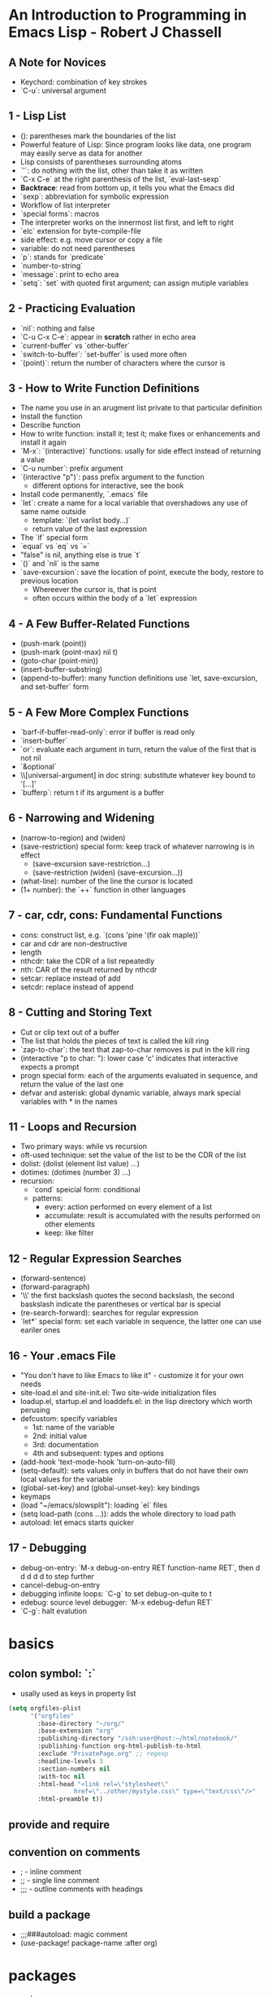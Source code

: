 
* An Introduction to Programming in Emacs Lisp - Robert J Chassell
** A Note for Novices
- Keychord: combination of key strokes
- `C-u`: universal argument
** 1 - Lisp List
- (): parentheses mark the boundaries of the list
- Powerful feature of Lisp: Since program looks like data, one program may easily serve as data for another
- Lisp consists of parentheses surrounding atoms
- `'`: do nothing with the list, other than take it as written
- `C-x C-e` at the right parenthesis of the list, `eval-last-sexp`
- *Backtrace*: read from bottom up, it tells you what the Emacs did
- `sexp`: abbreviation for symbolic expression
- Workflow of list interpreter
- `special forms`: macros
- The interpreter works on the innermost list first, and left to right
- `elc` extension for byte-compile-file
- side effect: e.g. move cursor or copy a file
- variable: do not need parentheses
- `p`: stands for `predicate`
- `number-to-string`
- `message`: print to echo area
- `setq`: `set` with quoted first argument; can assign mutiple variables
** 2 - Practicing Evaluation
- `nil`: nothing and false
- `C-u C-x C-e`: appear in *scratch* rather in echo area
- `current-buffer` vs `other-buffer`
- `switch-to-buffer`: `set-buffer` is used more often
- `(point)`: return the number of characters where the cursor is
** 3 - How to Write Function Definitions
- The name you use in an arugment list private to that particular definition
- Install the function
- Describe function
- How to write function: install it; test it; make fixes or enhancements and install it again
- `M-x`: `(interactive)` functions: usally for side effect instead of returning a value
- `C-u number`: prefix argument
- `(interactive "p")`: pass prefix argument to the function
  + different options for interactive, see the book
- Install code permanently, `.emacs` file
- `let`: create a name for a local variable that overshadows any use of same name outside
  + template: `(let varlist body...)`
  + return value of the last expression
- The `if` special form
- `equal` vs `eq` vs `=`
- "false" is nil, anything else is true `t`
- `()` and `nil` is the same
- `save-excursion`: save the location of point, execute the body, restore to previous location
  + Whereever the cursor is, that is point
  + often occurs within the body of a `let` expression
** 4 - A Few Buffer-Related Functions
- (push-mark (point))
- (push-mark (point-max) nil t)
- (goto-char (point-min))
- (insert-buffer-substring)
- (append-to-buffer): many function definitions use `let, save-excursion, and set-buffer` form
** 5 - A Few More Complex Functions
- `barf-if-buffer-read-only`: error if buffer is read only
- `insert-buffer`
- `or`: evaluate each argument in turn, return the value of the first that is not nil
- `&optional`
- \\[universal-argument] in doc string: substitute whatever key bound to '[...]'
- `bufferp`: return t if its argument is a buffer
** 6 - Narrowing and Widening
- (narrow-to-region) and (widen)
- (save-restriction) special form: keep track of whatever narrowing is in effect
  + (save-excursion
      save-restriction...)
  + (save-restriction
      (widen)
      (save-excursion...))
- (what-line): number of the line the cursor is located
- (1+ number): the `++` function in other languages
** 7 - car, cdr, cons: Fundamental Functions
- cons: construct list, e.g. `(cons 'pine '(fir oak maple))`
- car and cdr are non-destructive
- length
- nthcdr: take the CDR of a list repeatedly
- nth: CAR of the result returned by nthcdr
- setcar: replace instead of add
- setcdr: replace instead of append
** 8 - Cutting and Storing Text
- Cut or clip text out of a buffer
- The list that holds the pieces of text is called the kill ring
- `zap-to-char`: the text that zap-to-char removes is put in the kill ring
- (interactive "p\ncZap to char: "): lower case 'c' indicates that interactive expects a prompt
- progn special form: each of the arguments evaluated in sequence, and return the value of the last one
- defvar and asterisk: global dynamic variable, always mark special variables with * in the names
** 11 - Loops and Recursion
- Two primary ways: while vs recursion
- oft-used technique: set the value of the list to be the CDR of the list
- dolist: (dolist (element list value) ...)
- dotimes: (dotimes (number 3) ...)
- recursion:
  + `cond` speicial form: conditional
  + patterns:
    * every: action performed on every element of a list
    * accumulate: result is accumulated with the results performed on other elements
    * keep: like filter
** 12 - Regular Expression Searches
- (forward-sentence)
- (forward-paragraph)
- '\\' the first backslash quotes the second backslash, the second baskslash indicate the parentheses or vertical bar is special
- (re-search-forward): searches for regular expression
- `let*` special form: set each variable in sequence, the latter one can use eariler ones
** 16 - Your .emacs File
- "You don't have to like Emacs to like it" - customize it for your own needs
- site-load.el and site-init.el: Two site-wide initialization files
- loadup.el, startup.el and loaddefs.el: in the lisp directory which worth perusing
- defcustom: specify variables
  + 1st: name of the variable
  + 2nd: initial value
  + 3rd: documentation
  + 4th and subsequent: types and options
- (add-hook 'text-mode-hook 'turn-on-auto-fill)
- (setq-default): sets values only in buffers that do not have their own local values for the variable
- (global-set-key) and (global-unset-key): key bindings
- keymaps
- (load "~/emacs/slowsplit"): loading `el` files
- (setq load-path (cons ...)): adds the whole directory to load path
- autoload: let emacs starts quicker
** 17 - Debugging
- debug-on-entry: `M-x debug-on-entry RET function-name RET`, then d d d d d to step further
- cancel-debug-on-entry
- debugging infinite loops: `C-g` to set debug-on-quite to t
- edebug: source level debugger: `M-x edebug-defun RET`
- `C-g`: halt evalution

* basics
** colon symbol: `:`
- usally used as keys in property list

#+begin_src emacs-lisp :tangle yes
(setq orgfiles-plist
      '("orgfiles"
        :base-directory "~/org/"
        :base-extension "org"
        :publishing-directory "/ssh:user@host:~/html/notebook/"
        :publishing-function org-html-publish-to-html
        :exclude "PrivatePage.org" ;; regexp
        :headline-levels 3
        :section-numbers nil
        :with-toc nil
        :html-head "<link rel=\"stylesheet\"
                  href=\"../other/mystyle.css\" type=\"text/css\"/>"
        :html-preamble t))
#+end_src
** provide and require
** convention on comments
- ; - inline comment
- ;; - single line comment
- ;;; - outline comments with headings
** build a package
- ;;;###autoload: magic comment
- (use-package! package-name :after org)
* packages
- s.el
- dash.el
* sample code
** TODO get information of the headlines
SCHEDULED: <2022-11-26 Sat>

#+begin_src elisp
(require 'org-ml)
(defun tt-get-heading-info ()
  "show org-heading-components result"
  (interactive)
  (let ((x (org-heading-components)))
    (with-output-to-temp-buffer "*xah temp out*"
      (print x))))

(defun tt-show-all-prop-keys ()
  "show all properties in buffer"
  (interactive)
  (let ((x (org-buffer-property-keys)))
    ;; (org-ml-headline-get-logbook-items)
    (with-output-to-temp-buffer "*xah temp out*"
      (print x))))

(tt-get-heading-info)
;; (tt-show-all-prop-keys)
#+end_src

#+RESULTS:
| 2 | 2 | TODO | nil | get information of the headlines | nil |

** DONE parse sample todo tasks                                     :sampletag:
CLOSED: [2022-11-24 Thu 23:28] SCHEDULED: <2022-11-24 Thu 22:10-22:20>
:LOGBOOK:
CLOCK: [2022-11-24 Thu 22:12]--[2022-11-24 Thu 23:28] =>  1:16
:END:

#+begin_src emacs-lisp :tangle yes
(require 'org-clock-csv)

(defcustom org-tasks-csv-header "task,parents,level,priority,todo,status,scheduled_start,scheduled_end,deadline_start,deadline_end,closed,tags"
  "Header for the CSV output.
Be sure to keep this in sync with changes to
`org-tasks-csv-row-fmt'."
  :group 'org-tasks-csv)

(defun org-tasks-csv--format-start (timestamp)
  (cond ((org-element-property :hour-start timestamp)
         (format "%s-%s-%s %s:%s:00"
                 (org-element-property :year-start timestamp)
                 (org-clock-csv--pad
                  (org-element-property :month-start timestamp))
                 (org-clock-csv--pad
                  (org-element-property :day-start timestamp))
                 (org-clock-csv--pad
                  (org-element-property :hour-start timestamp))
                 (org-clock-csv--pad
                  (org-element-property :minute-start timestamp))))
        ((org-element-property :year-start timestamp)
         (format "%s-%s-%s"
                 (org-element-property :year-start timestamp)
                 (org-clock-csv--pad
                  (org-element-property :month-start timestamp))
                 (org-clock-csv--pad
                  (org-element-property :day-start timestamp))))
        ))

(defun org-tasks-csv--format-end (timestamp)
  (cond ((org-element-property :hour-end timestamp)
         (format "%s-%s-%s %s:%s:00"
                 (org-element-property :year-end timestamp)
                 (org-clock-csv--pad
                  (org-element-property :month-end timestamp))
                 (org-clock-csv--pad
                  (org-element-property :day-end timestamp))
                 (org-clock-csv--pad
                  (org-element-property :hour-end timestamp))
                 (org-clock-csv--pad
                  (org-element-property :minute-end timestamp))))
        ((org-element-property :year-end timestamp)
         (format "%s-%s-%s"
                 (org-element-property :year-end timestamp)
                 (org-clock-csv--pad
                  (org-element-property :month-end timestamp))
                 (org-clock-csv--pad
                  (org-element-property :day-end timestamp))))
        ))

(defun org-tasks-csv--parse-element (element title default-category)
  "Ingest clock ELEMENT and produces a plist of its relevant
properties."
  (when (org-element-property :todo-keyword element)
    (let* ((task (org-element-property :raw-value element))
           (headlines (org-clock-csv--find-headlines element))
           (headlines-values (mapcar (lambda (h) (org-element-property :raw-value h)) headlines ))
           (parents (car headlines-values))
           (level (org-element-property :level element))
           (priority (org-element-property :priority element))
           (tags (mapconcat #'identity
                            (org-element-property :tags element) ":"))
           (todo-keyword (org-element-property :todo-keyword element))
           (todo-status (org-element-property :todo-type element))
           (scheduled (org-element-property :scheduled element))
           (deadline (org-element-property :deadline element))
           (closed (org-element-property :closed element))
           (scheduled-start (org-tasks-csv--format-start scheduled))
           (scheduled-end (org-tasks-csv--format-end scheduled))
           (deadline-start (org-tasks-csv--format-start deadline))
           (deadline-end (org-tasks-csv--format-end deadline))
           (closed-time (org-tasks-csv--format-start closed)))
      (list :task task
            :parents parents
            :level level
            :priority priority
            :tags tags
            :todo todo-keyword
            :status todo-status
            :scheduled_start scheduled-start
            :scheduled_end scheduled-start
            :deadline_start deadline-start
            :deadline_end deadline-end
            :closed closed-time))))

(defun org-tasks-csv--get-entries (filelist)
  "Retrieves clock entries from files in FILELIST.
When NO-CHECK is non-nil, skip checking if all files exist."
  (cl-loop for file in filelist append
           (with-current-buffer (find-file-noselect file)
             (let* ((ast (org-element-parse-buffer))
                    (title (org-clock-csv--get-org-data 'TITLE ast file))
                    (category (org-clock-csv--get-org-data 'CATEGORY ast "")))
               ;;(with-output-to-temp-buffer "*xah temp out*"
               ;;  (print ast))
               (org-element-map ast 'headline
                 (lambda (c) (org-tasks-csv--parse-element c title category)))))))

(defun org-tasks-csv-row-fmt (plist)
  "Default row formatting function."
  (mapconcat #'identity
             (list (org-clock-csv--escape (plist-get plist ':task))
                   (if (plist-get plist ':parents) (org-clock-csv--escape (plist-get plist ':parents)))
                   (if (plist-get plist ':level) (number-to-string (plist-get plist ':level)))
                   (if (plist-get plist ':priority) (number-to-string (plist-get plist ':priority)))
                   (plist-get plist ':todo)
                   (symbol-name (plist-get plist ':status))
                   (plist-get plist ':scheduled_start)
                   (plist-get plist ':scheduled_end)
                   (plist-get plist ':deadline_start)
                   (plist-get plist ':deadline_end)
                   (plist-get plist ':closed)
                   (plist-get plist ':tags))
             ","))

(defun org-tasks-csv (&optional infile no-switch use-current)
  "Export clock entries from INFILE to CSV format.
When INFILE is a filename or list of filenames, export clock
entries from these files. Otherwise, use `org-agenda-files'.
When NO-SWITCH is non-nil, do not call `switch-to-buffer' on the
rendered CSV output, simply return the buffer.
USE-CURRENT takes the value of the prefix argument. When non-nil,
use the current buffer for INFILE.
See also `org-clock-csv-batch' for a function more appropriate
for use in batch mode."
  (interactive "i\ni\nP")
  (when use-current
    (unless (equal major-mode 'org-mode)
      (user-error "Not in an org buffer")))
  (let* ((infile (if (and use-current buffer-file-name)
                     (list buffer-file-name)
                   infile))
         (filelist (if (null infile) (org-agenda-files)
                     (if (listp infile) infile (list infile))))
         (buffer (get-buffer-create "*clock-entries-csv*"))
         (entries (org-tasks-csv--get-entries filelist)))
    (with-current-buffer buffer
      (goto-char 0)
      (erase-buffer)
      (insert org-tasks-csv-header "\n")
      (mapc (lambda (entry)
              (insert (concat (org-tasks-csv-row-fmt entry) "\n")))
            entries))
    (if no-switch buffer
      (switch-to-buffer buffer))))

(defun org-tasks-csv-to-file (outfile &optional infile use-current)
  "Write clock entries from INFILE to OUTFILE in CSV format.
See `org-clock-csv' for additional details."
  (interactive "FFile: \ni\nP")
  (let ((buffer (org-tasks-csv infile 'no-switch use-current)))
    (with-current-buffer buffer
      (write-region nil nil outfile nil nil))
    (kill-buffer buffer)))


(setq filelist '("test.org"))
(setq filelist "test.csv")
;; (org-tasks-csv--get-entries filelist)
(org-tasks-csv-to-file filelist)
#+end_src

#+RESULTS:
: t

** DONE another sample todo tasks
CLOSED: [2022-11-25 Fri 00:01]
:LOGBOOK:
CLOCK: [2022-11-24 Thu 23:01]--[2022-11-25 Fri 00:01] =>  1:00
:END:
** TODO the third todo
SCHEDULED: <2022-11-25 Fri>
*** TODO the fourth todo
SCHEDULED: <2022-11-26 Sat>
:LOGBOOK:
CLOCK: [2022-11-24 Thu 23:01]--[2022-11-25 Fri 00:01] =>  1:00
:END:
